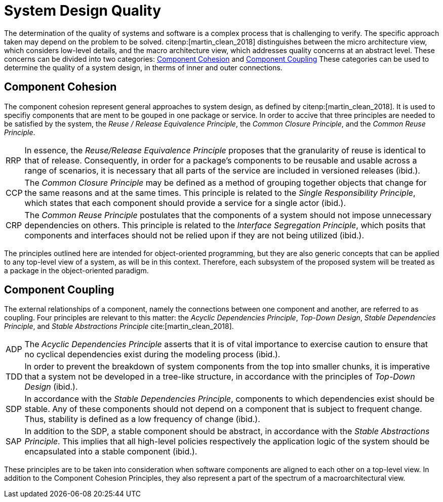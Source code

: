 = System Design Quality

The determination of the quality of systems and software is a complex process that is challenging to verify.
The specific approach taken may depend on the problem to be solved.
citenp:[martin_clean_2018] distinguishes between the micro architecture view, which considers low-level details, and the macro architecture view, which addresses quality concerns at an abstract level.
These concerns can be divided into two categories: <<Component Cohesion>> and <<Component Coupling>>
These categories can be used to determine the quality of a system design, in therms of inner and outer connections.

== Component Cohesion

The component cohesion represent general approaches to system design, as defined by citenp:[martin_clean_2018].
It is used to specifiy components that are ment to be gouped in one package or service.
In order to accive that three principles are needed to be satisfied by the system, the _Reuse / Release Equivalence Principle_, the _Common Closure Principle_, and the _Common Reuse Principle_.

[horizontal]
[[RRP,RRP]]RRP:: In essence, the _Reuse/Release Equivalence Principle_ proposes that the granularity of reuse is identical to that of release.
Consequently, in order for a package's components to be reusable and usable across a range of scenarios, it is necessary that all parts of the service are included in versioned releases (ibid.).
[[CCP,CCP]]CCP:: The _Common Closure Principle_ may be defined as a method of grouping together objects that change for the same reasons and at the same times.
This principle is related to the _Single Responsibility Principle_, which states that each component should provide a service for a single actor (ibid.).
[[CRP,CRP]]CRP:: The _Common Reuse Principle_ postulates that the components of a system should not impose unnecessary dependencies on others.
This principle is related to the _Interface Segregation Principle_, which posits that components and interfaces should not be relied upon if they are not being utilized (ibid.).

The principles outlined here are intended for object-oriented programming, but they are also generic concepts that can be applied to any top-level view of a system, as will be in this context.
Therefore, each subsystem of the proposed system will be treated as a package in the object-oriented paradigm.

== Component Coupling

The external relationships of a component, namely the connections between one component and another, are referred to as coupling.
Four principles are relevant to this matter: the _Acyclic Dependencies Principle_, _Top-Down Design_, _Stable Dependencies Principle_, and _Stable Abstractions Principle_ cite:[martin_clean_2018].

[horizontal]
[[ADP,ADP]]ADP:: The _Acyclic Dependencies Principle_ asserts that it is of vital importance to exercise caution to ensure that no cyclical dependencies exist during the modeling process (ibid.).
[[TDD,TDD]]TDD:: In order to prevent the breakdown of system components from the top into smaller chunks, it is imperative that a system not be developed in a tree-like structure, in accordance with the principles of _Top-Down Design_ (ibid.).
[[SDP,SDP]]SDP:: In accordance with the _Stable Dependencies Principle_, components to which dependencies exist should be stable.
Any of these components should not depend on a component that is subject to frequent change.
Thus, stability is defined as a low frequency of change (ibid.).
[[SAP,SAP]]SAP:: In addition to the SDP, a stable component should be abstract, in accordance with the _Stable Abstractions Principle_.
This implies that all high-level policies respectively the application logic of the system should be encapsulated into a stable component (ibid.).

These principles are to be taken into consideration when software components are aligned to each other on a top-level view.
In addition to the Component Cohesion Principles, they also represent a part of the spectrum of a macroarchitectural view.